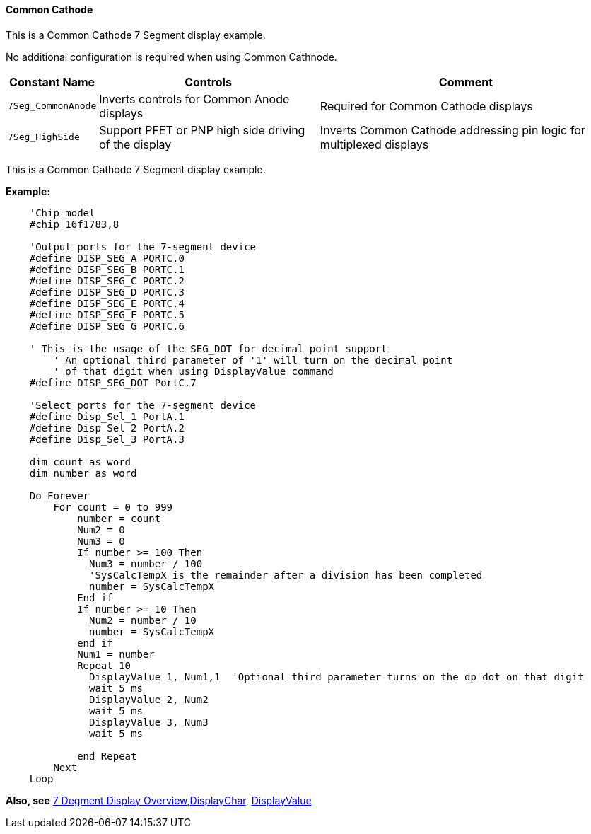 // Edit EvanV 171016
==== Common Cathode

This is a Common Cathode 7 Segment display example.

No additional configuration is required when using Common Cathnode.

[cols=3, options="header,autowidth"]
|===
|*Constant Name*
|*Controls*
|*Comment*
|`7Seg_CommonAnode`
|Inverts controls for Common Anode displays
|Required for Common Cathode displays
|`7Seg_HighSide`
|Support PFET or PNP high side driving of the display
|Inverts Common Cathode addressing pin logic for multiplexed displays
|===

This is a Common Cathode 7 Segment display example.


*Example:*
----
    'Chip model
    #chip 16f1783,8

    'Output ports for the 7-segment device
    #define DISP_SEG_A PORTC.0
    #define DISP_SEG_B PORTC.1
    #define DISP_SEG_C PORTC.2
    #define DISP_SEG_D PORTC.3
    #define DISP_SEG_E PORTC.4
    #define DISP_SEG_F PORTC.5
    #define DISP_SEG_G PORTC.6

    ' This is the usage of the SEG_DOT for decimal point support
	' An optional third parameter of '1' will turn on the decimal point
	' of that digit when using DisplayValue command
    #define DISP_SEG_DOT PortC.7

    'Select ports for the 7-segment device
    #define Disp_Sel_1 PortA.1
    #define Disp_Sel_2 PortA.2
    #define Disp_Sel_3 PortA.3

    dim count as word
    dim number as word

    Do Forever
        For count = 0 to 999
            number = count
            Num2 = 0
            Num3 = 0
            If number >= 100 Then
              Num3 = number / 100
              'SysCalcTempX is the remainder after a division has been completed
              number = SysCalcTempX
            End if
            If number >= 10 Then
              Num2 = number / 10
              number = SysCalcTempX
            end if
            Num1 = number
            Repeat 10
              DisplayValue 1, Num1,1  'Optional third parameter turns on the dp dot on that digit
              wait 5 ms
              DisplayValue 2, Num2
              wait 5 ms
              DisplayValue 3, Num3
              wait 5 ms
            
            end Repeat
        Next
    Loop
----
*Also, see*
<<_7_segment_displays_overview,7 Degment Display Overview>>,<<_displaychar,DisplayChar>>, <<_displayvalue,DisplayValue>>
